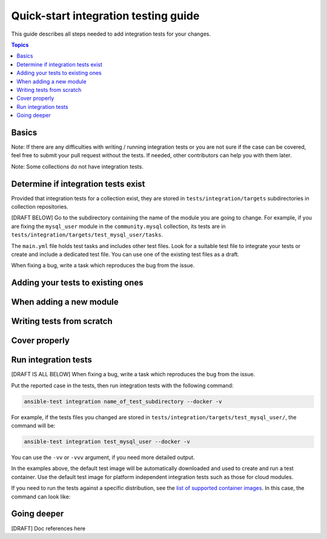 *************************************
Quick-start integration testing guide
*************************************

This guide describes all steps needed to add integration tests for your changes.

.. contents:: Topics

Basics
======

Note: If there are any difficulties with writing / running integration tests or you are not sure if the case can be covered, feel free to submit your pull request without the tests.
If needed, other contributors can help you with them later.

Note: Some collections do not have integration tests.

Determine if integration tests exist
====================================

Provided that integration tests for a collection exist, they are stored in ``tests/integration/targets`` subdirectories in collection repositories.

[DRAFT BELOW]
Go to the subdirectory containing the name of the module you are going to change.
For example, if you are fixing the ``mysql_user`` module in the ``community.mysql`` collection, its tests are in ``tests/integration/targets/test_mysql_user/tasks``.

The ``main.yml`` file holds test tasks and includes other test files.
Look for a suitable test file to integrate your tests or create and include a dedicated test file.
You can use one of the existing test files as a draft.

When fixing a bug, write a task which reproduces the bug from the issue.

Adding your tests to existing ones
==================================

When adding a new module
========================

Writing tests from scratch
==========================

Cover properly
==============

Run integration tests
=====================

[DRAFT IS ALL BELOW]
When fixing a bug, write a task which reproduces the bug from the issue.

Put the reported case in the tests, then run integration tests with the following command:

.. code:: bash

  ansible-test integration name_of_test_subdirectory --docker -v

For example, if the tests files you changed are stored in ``tests/integration/targets/test_mysql_user/``, the command will be:

.. code:: bash

  ansible-test integration test_mysql_user --docker -v

You can use the ``-vv`` or ``-vvv`` argument, if you need more detailed output.

In the examples above, the default test image will be automatically downloaded and used to create and run a test container.
Use the default test image for platform independent integration tests such as those for cloud modules.

If you need to run the tests against a specific distribution, see the `list of supported container images <https://docs.ansible.com/ansible/latest/dev_guide/testing_integration.html#container-images>`_. In this case, the command can look like:

Going deeper
============

[DRAFT] Doc references here
